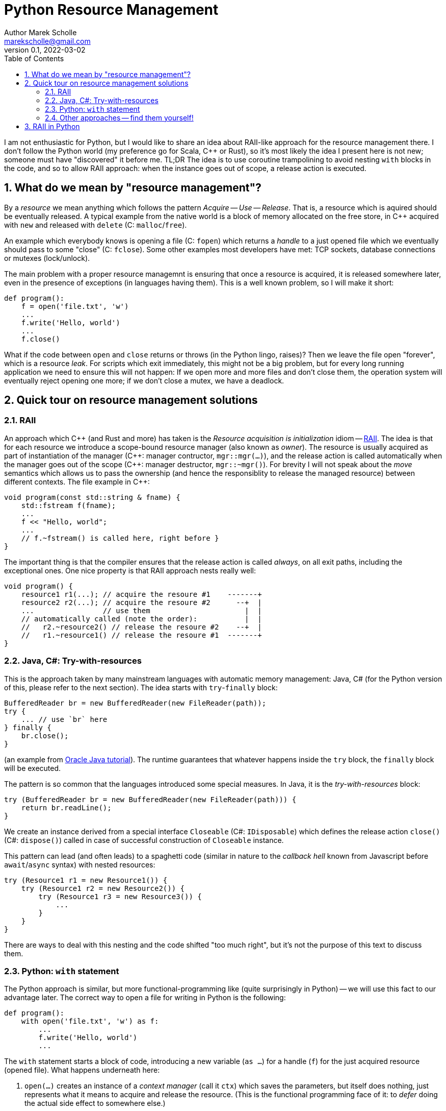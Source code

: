 # Python Resource Management
Author Marek Scholle <marekscholle@gmail.com>
v0.1, 2022-03-02
:source-highlighter: highlightjs
:highlightjs-languages: cpp, python, java
:sectanchors:
:toc:
:sectnums:
:toclevels: 4

I am not enthusiastic for Python,
but I would like to share an idea about RAII-like approach
for the resource management there.
I don't follow the Python world (my preference go for Scala, C++ or Rust),
so it's most likely the idea I present here is not new;
someone must have "discovered" it before me.
TL;DR The idea is to use coroutine trampolining to avoid nesting `with`
blocks in the code, and so to allow RAII approach:
when the instance goes out of scope, a release action is executed.


## What do we mean by "resource management"?

By a _resource_ we mean anything which follows the pattern _Acquire_ -- _Use_ -- _Release_.
That is, a resource which is aquired should be eventually released.
A typical example from the native world is a block of memory allocated on the free store,
in {cpp} acquired with `new` and released with `delete` (C: `malloc`/`free`).

An example which everybody knows is opening a file (C: `fopen`) which returns
a _handle_ to a just opened file which we eventually should pass to some "close"
(C: `fclose`).
Some other examples most developers have met:
TCP sockets, database connections or mutexes (lock/unlock).

The main problem with a proper resource managemnt is ensuring that once a resource is acquired,
it is released somewhere later, even in the presence of exceptions (in languages having them).
This is a well known problem, so I will make it short:

```python
def program():
    f = open('file.txt', 'w')
    ...
    f.write('Hello, world')
    ...
    f.close()
```

What if the code between `open` and `close` returns or throws
(in the Python lingo, raises)?
Then we leave the file open "forever", which is a resource _leak_.
For scripts which exit immediately, this might not be a big problem,
but for every long running application we need to ensure this will not happen:
If we open more and more files and don't close them,
the operation system will eventually reject opening one more;
if we don't close a mutex, we have a deadlock.

## Quick tour on resource management solutions

### RAII

An approach which C++ (and Rust and more) has taken is the
_Resource acquisition is initialization_ idiom --
https://en.wikipedia.org/wiki/Resource_acquisition_is_initialization[RAII].
The idea is that for each resource we introduce a scope-bound resource manager
(also known as _owner_).
The resource is usually acquired as part of instantiation of the manager
({cpp}: manager contructor, `mgr::mgr(...)`),
and the release action is called automatically when the manager goes out of the scope
({cpp}: manager destructor, `mgr::~mgr()`).
For brevity I will not speak about the _move_ semantics which allows us to pass the ownership
(and hence the responsiblity to release the managed resource)
between different contexts. The file example in {cpp}:

```cpp
void program(const std::string & fname) {
    std::fstream f(fname);
    ...
    f << "Hello, world";
    ...
    // f.~fstream() is called here, right before }
}
```

The important thing is that the compiler ensures that the release action
is called _always_, on all exit paths, including the exceptional ones.
One nice property is that RAII approach nests really well:

```cpp
void program() {
    resource1 r1(...); // acquire the resoure #1    -------+
    resource2 r2(...); // acquire the resoure #2      --+  |
    ...                // use them                      |  |
    // automatically called (note the order):           |  |
    //   r2.~resource2() // release the resoure #2    --+  |
    //   r1.~resource1() // release the resoure #1  -------+
}
```

### Java, C#: Try-with-resources

This is the approach taken by many mainstream languages with automatic
memory management: Java, C#
(for the Python version of this, please refer to the next section).
The idea starts with `try`-`finally` block:

```java
BufferedReader br = new BufferedReader(new FileReader(path));
try {
    ... // use `br` here
} finally {
    br.close();
}
```

(an example from https://docs.oracle.com/javase/tutorial/essential/exceptions/tryResourceClose.html[Oracle Java tutorial]).
The runtime guarantees that whatever happens inside the `try` block,
the `finally` block will be executed.

The pattern is so common that the languages introduced some special measures.
In Java, it is the _try-with-resources_ block:

```java
try (BufferedReader br = new BufferedReader(new FileReader(path))) {
    return br.readLine();
}
```
We create an instance derived from a special interface `Closeable` (C#: `IDisposable`)
which defines the release action `close()` (C#: `dispose()`) called in case
of successful construction of `Closeable` instance.

This pattern can lead (and often leads) to a spaghetti code
(similar in nature to the _callback hell_ known from Javascript before `await`/`async` syntax)
with nested resources:

```java
try (Resource1 r1 = new Resource1()) {
    try (Resource1 r2 = new Resource2()) {
        try (Resource1 r3 = new Resource3()) {
            ...
        }
    }
}
```
There are ways to deal with this nesting and the code shifted "too much right",
but it's not the purpose of this text to discuss them.

### Python: `with` statement

The Python approach is similar, but more functional-programming like
(quite surprisingly in Python) --
we will use this fact to our advantage later.
The correct way to open a file for writing in Python is the following:

```python
def program():
    with open('file.txt', 'w') as f:
        ...
        f.write('Hello, world')
        ...
```

The `with` statement starts a block of code, introducing a new variable (`as ...`)
for a handle (`f`) for the just acquired resource (opened file).
What happens underneath here:

1. `open(...)` creates an instance of a _context manager_ (call it `ctx`)
   which saves the parameters, but itself does nothing,
   just represents what it means to acquire and release the resource.
   (This is the functional programming face of it:
   to _defer_ doing the actual side effect to somewhere else.)
2. Then, `ctx.\\__init__()` is called, making the system call to open the file with parameters
   saved from the `ctx` initialization.
3. When leaving the block of code indented after `with`, Python calls `ctx.\\__exit__()`
   which closes the file.
   The `\\__exit__` method is called both on standard return and if an exception is raised.

As with try-with-resources in Java or C#, we often see Python codebases nesting
`with` blocks and code there shifted too much right:

```python
def program():
    with resource1(...) as r1:
        with resource2(...) as r2:
            with resource3(...) as r3:
                ...
```

Again, there are ways to deal with this, but it requires some care
which is not always seen in real codebases.

### Other approaches -- find them yourself!

This text is not meant as an exhaustive resource on resource management --
there are definitely other approaches,
the most interesting I know is a `Resource[IO, T]` abstraction in IO monad world.
See the https://typelevel.org/cats-effect/docs/std/resource[Cats Effect] implementation of it.


## RAII in Python

As mentioned above, there is a problem that nesting `with` blocks causes our code
to look like spaghetti shifted too much right.
I would like to present an idea how this can be prevented
using another Python language feature, _coroutines_.
I have not seen this before, but I'm not a Python developer (meh)
and so it's very likely somebody got the idea before me --
yet I was not able to find any reference on Google for this
(maybe I searched for bad words).
I would like to know any prior knowledge of this:
please let me know at marekscholle@gmail.com.

The idea is to have something like RAII in Python -- when a variable
goes out of the scope, we want a release action to run:

```python
def program():
    r1 = <RAII> resource1()
    r2 = <RAII> resource2()
    r3 = <RAII> resource3()
    ...
    # on program exit, run "somehow" registered release actions
    # for r1, r2, r3, in reversed order, similarly to RAII in C++
```
The `<RAII>` stands for some "magic" to convince Python to "register" release actions
to be run when we leave the scope.
This looks like as an impossible task in Python, but it is not.
What we want to do in the _runtime_ is what Python allows us to do with
the `with` statement at the time of writing the code:

```python
def program():
    with resource1(...) as r1:
        with resource2(...) as r2:
            with resource3(...) as r3:
              ...
```

i.e. we want to delegate the guarantee to call release actions to Python itself
and not "invent" some new "runtime" on top of Python runtime
(which is what IO libraries do in JVM).
At the same time, we want to avoid using `with` blocks and their inherent nesting
(which probably is by design and in accordance with the rule
_Explicit is better than implicit_).

The idea is to not call `program` directly,
but manage its execution as a coroutine execution:

```python
def program():
    r1 = yield resource1(...)
    r2 = yield resource2(...)
    r3 = yield resource3(...)
    ...

# for the implementation of the "driver" of this coroutine
# please continue reading
```

In an oversimplified form:
a coroutine is a "function" from which you can return back to the caller
with `yield` (instead of `return`), but unlike with ordinary functions,
the caller can pass the execution _back to the callee_
to the point where you left before (after the last `yield`),
possibly passing a value there -- all you need is to assign a result of `yield` to a variable.

So, a coroutine execution can be driven from outside.
In the example above, the code driving the `program` needs to execute it
_as if_ it was an ordinary function

```python
def program():
    with resource1(...) as r1:
        with resource2(...) as r2:
            with resource3(...) as r3:
                ...
```

Without further ado, here it is:

```python
def program():
    r1 = yield resource1(...)
    r2 = yield resource2(...)
    r3 = yield resource3(...)
    ...

def run(program):
    coro = program()
    def stack(res):
        with res as r:
            next_res = coro.send(r)
            stack(next_res)
    stack(next(coro))

run(program)
```

What happens here?

* The `run` function creates a _generator_ from the supplied `program`.
  We save this generator as `coro`.
  Note that `coro` is now _suspended_, i.e. prepared to be run;
  nothing has happened yet.
* Next, `next(coro)` is called.
  This actually enters the body of `program`
  and executes `resource1(...)` which returns a _context manager_ `res1` for the resource #1
  (not the resource handle itself as mentioned above -- this is the crucial point).
* The context manager `res1` is _yielded_ ("sent" in the sense of message passing)
  from `program` back to `run`, and passed there to `stack` as `res`.
* Now we are at the line with the `with` statement which calls `r = res1.\\__enter__()`.
  The `r` is (the andle to) to the just acquired resource #1.
* `coro.send(r)` resumes the `program` where it was left and sends there the handle `r`
  which is saved as local variable `r1`.
* Now, the `program` continues and creates a context manager `res2` for the resource #2
  which is again yielded (sent) to `run` and saved to `next_res` variable.
* `run` continues by executing `stack(next_res)` and the history repeats:
  we acquire the resource #2 by ``res2.\\__enter__()``ing it,
  the `program` is resumed again provided the resource handle
  which is there saved to a local variable `r2`
* And so on.

So, we gradually build the nested `with` blocks inside the `run` driver
and each time we make a new `with` block, we resume the `program`
with the resource handle --
and since the nesting is done inside `run`
(with the help of recursion instead of hardcoding it),
the `program` itself is relieved from it.

Let me show you a concrete example:

```python
from contextlib import contextmanager

@contextmanager
def resource(r):
    print('resource::acquire', r)
    try:
        yield r
    finally:
        print('resource::release', r)

def program():
    a = yield resource(1)
    print('use a =', a)

    b = yield resource(2)
    print('use b =', b)

    c = yield resource(3)
    print('use c =', c)

    assert False, "intentional error"

def run(program):
    coro = program()
    def stack(r):
        with res as r:
            next_res = coro.send(r)
            stack(next_res)
    stack(next(coro))

run(program)
```
The output:
```
resource::acquire 1
use a = 1
resource::acquire 2
use b = 2
resource::acquire 3
use c = 3
resource::release 3
resource::release 2
resource::release 1
--- stderr
Traceback (most recent call last):
  ...
    assert False, "intentional error`
```

The `@contextmanager` part is just a convenient way to create a context manager.
You can see that the `program` itself is a nice function
(more precisely, a generator function)
without any syntacitc noise
and without any nesting, yet even in the presence of exception (`assert False`),
the release actions are called for `r3`, `r2` and `r1`
(in the right, reversed order).

Again: This idea I have not seen anywhere, but this does not mean I am the first person
who "discovered" it.
Please let me know if you have seen this before.

This is the idea itself and what follows is just an iteration / warning that there are caveats.
If we change our `program` to

```python
def program():
    for i in range(1000):
        a = yield resource(i)
        print('use a =', a)

    assert False, "intentional error"
```

and `run` it, we get an unpleseant
`RecursionError: maximum recursion depth exceeded while calling a Python object`
caused by recursive calling of `stack`.

I'm not a Python person, so I will present a simple solution for this,
but I wouldn't be surprised if this had a better solution --
I just want to demonstrate a solution exists:

```python
async def run(program):
    coro = program()

    async def stack(res):
        with res as x:
            next_res = coro.send(x)
            next_stack = asyncio.create_task(stack(next_res))
            await next_stack

    await stack(next(coro))

asyncio.run(run(program))
```
Instead of letting the execution stack grow,
we use `asyncio` to turn `stack` into an "awaitable" `Task`
we we submit to the underlying executor.
This way, every call of `stack` gets its own indepedent context
and no `RecursionError` will happen.

Let us try again with this `asyncio` version of `run`.
The output of `program` is then
```
resource::acquire 0
use 0
resource::acquire 1
use 1
...
resource::acquire 998
use 998
resource::acquire 999
use 999
resource::release 999
resource::release 998
...
resource::release 1
resource::release 0
```
followed by
```
Traceback (most recent call last):
  ...
    assert False, "intentional error"
AssertionError: intentional error
```
in STDERR.

---

Please let me know if you find this intersting
or if you have seen this trick before, making the `with` statement nesting
inside  a function driving a coroutine execution.
To my best knowledge, this is not published anywhere as of today,
but I don't follow Python world and googling is often not much helpful
in getting this kind of information.

I can imagine that for the use case which made me think about
the ways of resource management in Python and which requires
acquiring many nested resources, this can be a revolution
in codeo clarity.

Waiting for your feedback 🙏